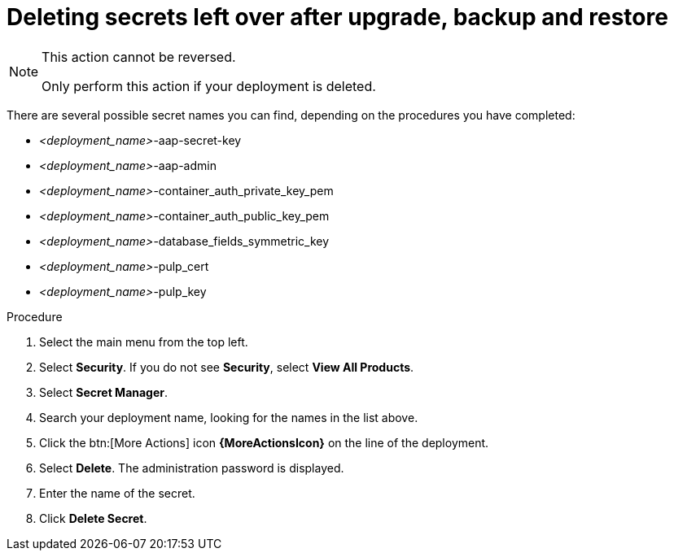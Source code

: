 [id="proc-gcp-delete-upgrade-secrets"]

= Deleting secrets left over after upgrade, backup and restore

[NOTE]
==== 
This action cannot be reversed.

Only perform this action if your deployment is deleted.
====

There are several possible secret names you can find, depending on the procedures you have completed:

* _<deployment_name>_-aap-secret-key
* _<deployment_name>_-aap-admin
* _<deployment_name>_-container_auth_private_key_pem
* _<deployment_name>_-container_auth_public_key_pem
* _<deployment_name>_-database_fields_symmetric_key
* _<deployment_name>_-pulp_cert
* _<deployment_name>_-pulp_key

.Procedure
. Select the main menu from the top left.
. Select *Security*. If you do not see *Security*, select *View All Products*.
. Select *Secret Manager*.
. Search your deployment name, looking for the names in the list above.
. Click the btn:[More Actions] icon *{MoreActionsIcon}* on the line of the deployment.
. Select *Delete*.
The administration password is displayed.
. Enter the name of the secret.
. Click *Delete Secret*.

